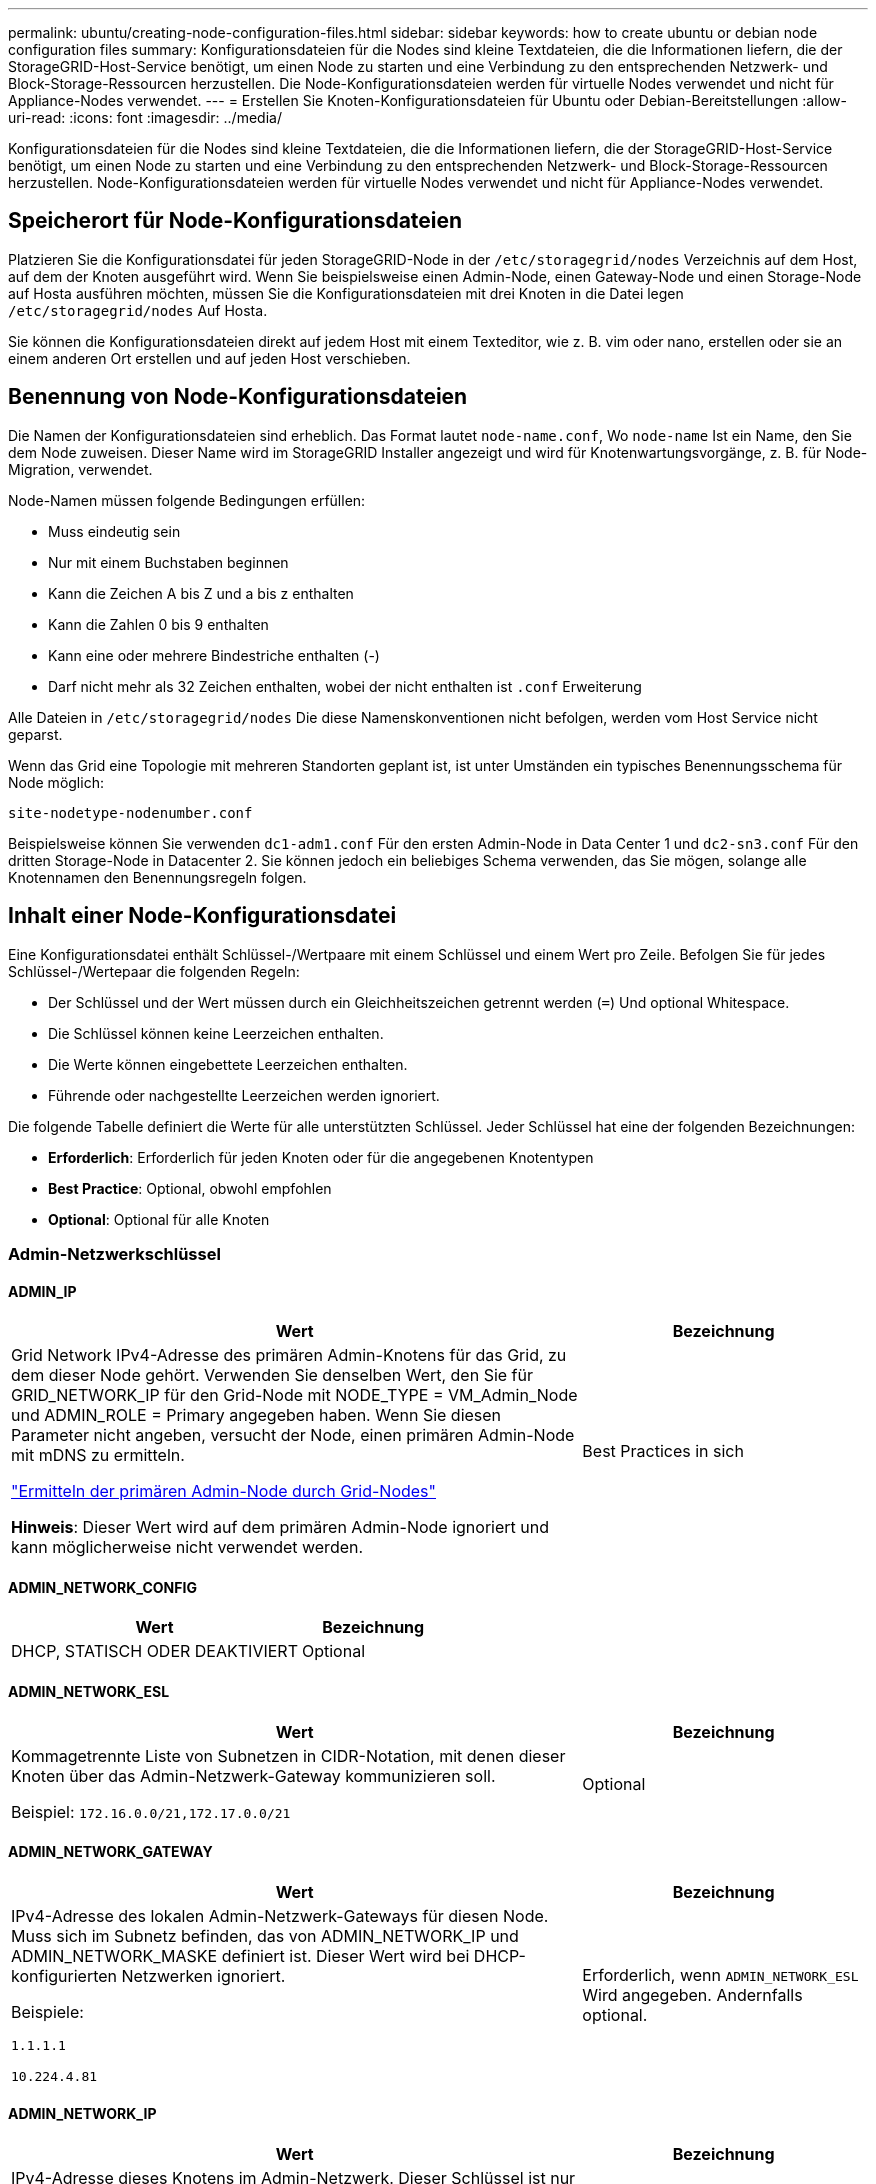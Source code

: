 ---
permalink: ubuntu/creating-node-configuration-files.html 
sidebar: sidebar 
keywords: how to create ubuntu or debian node configuration files 
summary: Konfigurationsdateien für die Nodes sind kleine Textdateien, die die Informationen liefern, die der StorageGRID-Host-Service benötigt, um einen Node zu starten und eine Verbindung zu den entsprechenden Netzwerk- und Block-Storage-Ressourcen herzustellen. Die Node-Konfigurationsdateien werden für virtuelle Nodes verwendet und nicht für Appliance-Nodes verwendet. 
---
= Erstellen Sie Knoten-Konfigurationsdateien für Ubuntu oder Debian-Bereitstellungen
:allow-uri-read: 
:icons: font
:imagesdir: ../media/


[role="lead"]
Konfigurationsdateien für die Nodes sind kleine Textdateien, die die Informationen liefern, die der StorageGRID-Host-Service benötigt, um einen Node zu starten und eine Verbindung zu den entsprechenden Netzwerk- und Block-Storage-Ressourcen herzustellen. Node-Konfigurationsdateien werden für virtuelle Nodes verwendet und nicht für Appliance-Nodes verwendet.



== Speicherort für Node-Konfigurationsdateien

Platzieren Sie die Konfigurationsdatei für jeden StorageGRID-Node in der `/etc/storagegrid/nodes` Verzeichnis auf dem Host, auf dem der Knoten ausgeführt wird. Wenn Sie beispielsweise einen Admin-Node, einen Gateway-Node und einen Storage-Node auf Hosta ausführen möchten, müssen Sie die Konfigurationsdateien mit drei Knoten in die Datei legen `/etc/storagegrid/nodes` Auf Hosta.

Sie können die Konfigurationsdateien direkt auf jedem Host mit einem Texteditor, wie z. B. vim oder nano, erstellen oder sie an einem anderen Ort erstellen und auf jeden Host verschieben.



== Benennung von Node-Konfigurationsdateien

Die Namen der Konfigurationsdateien sind erheblich. Das Format lautet `node-name.conf`, Wo `node-name` Ist ein Name, den Sie dem Node zuweisen. Dieser Name wird im StorageGRID Installer angezeigt und wird für Knotenwartungsvorgänge, z. B. für Node-Migration, verwendet.

Node-Namen müssen folgende Bedingungen erfüllen:

* Muss eindeutig sein
* Nur mit einem Buchstaben beginnen
* Kann die Zeichen A bis Z und a bis z enthalten
* Kann die Zahlen 0 bis 9 enthalten
* Kann eine oder mehrere Bindestriche enthalten (-)
* Darf nicht mehr als 32 Zeichen enthalten, wobei der nicht enthalten ist `.conf` Erweiterung


Alle Dateien in `/etc/storagegrid/nodes` Die diese Namenskonventionen nicht befolgen, werden vom Host Service nicht geparst.

Wenn das Grid eine Topologie mit mehreren Standorten geplant ist, ist unter Umständen ein typisches Benennungsschema für Node möglich:

`site-nodetype-nodenumber.conf`

Beispielsweise können Sie verwenden `dc1-adm1.conf` Für den ersten Admin-Node in Data Center 1 und `dc2-sn3.conf` Für den dritten Storage-Node in Datacenter 2. Sie können jedoch ein beliebiges Schema verwenden, das Sie mögen, solange alle Knotennamen den Benennungsregeln folgen.



== Inhalt einer Node-Konfigurationsdatei

Eine Konfigurationsdatei enthält Schlüssel-/Wertpaare mit einem Schlüssel und einem Wert pro Zeile. Befolgen Sie für jedes Schlüssel-/Wertepaar die folgenden Regeln:

* Der Schlüssel und der Wert müssen durch ein Gleichheitszeichen getrennt werden (`=`) Und optional Whitespace.
* Die Schlüssel können keine Leerzeichen enthalten.
* Die Werte können eingebettete Leerzeichen enthalten.
* Führende oder nachgestellte Leerzeichen werden ignoriert.


Die folgende Tabelle definiert die Werte für alle unterstützten Schlüssel. Jeder Schlüssel hat eine der folgenden Bezeichnungen:

* *Erforderlich*: Erforderlich für jeden Knoten oder für die angegebenen Knotentypen
* *Best Practice*: Optional, obwohl empfohlen
* *Optional*: Optional für alle Knoten




=== Admin-Netzwerkschlüssel



==== ADMIN_IP

[cols="4a,2a"]
|===
| Wert | Bezeichnung 


 a| 
Grid Network IPv4-Adresse des primären Admin-Knotens für das Grid, zu dem dieser Node gehört. Verwenden Sie denselben Wert, den Sie für GRID_NETWORK_IP für den Grid-Node mit NODE_TYPE = VM_Admin_Node und ADMIN_ROLE = Primary angegeben haben. Wenn Sie diesen Parameter nicht angeben, versucht der Node, einen primären Admin-Node mit mDNS zu ermitteln.

link:how-grid-nodes-discover-primary-admin-node.html["Ermitteln der primären Admin-Node durch Grid-Nodes"]

*Hinweis*: Dieser Wert wird auf dem primären Admin-Node ignoriert und kann möglicherweise nicht verwendet werden.
 a| 
Best Practices in sich

|===


==== ADMIN_NETWORK_CONFIG

[cols="4a,2a"]
|===
| Wert | Bezeichnung 


 a| 
DHCP, STATISCH ODER DEAKTIVIERT
 a| 
Optional

|===


==== ADMIN_NETWORK_ESL

[cols="4a,2a"]
|===
| Wert | Bezeichnung 


 a| 
Kommagetrennte Liste von Subnetzen in CIDR-Notation, mit denen dieser Knoten über das Admin-Netzwerk-Gateway kommunizieren soll.

Beispiel: `172.16.0.0/21,172.17.0.0/21`
 a| 
Optional

|===


==== ADMIN_NETWORK_GATEWAY

[cols="4a,2a"]
|===
| Wert | Bezeichnung 


 a| 
IPv4-Adresse des lokalen Admin-Netzwerk-Gateways für diesen Node. Muss sich im Subnetz befinden, das von ADMIN_NETWORK_IP und ADMIN_NETWORK_MASKE definiert ist. Dieser Wert wird bei DHCP-konfigurierten Netzwerken ignoriert.

Beispiele:

`1.1.1.1`

`10.224.4.81`
 a| 
Erforderlich, wenn `ADMIN_NETWORK_ESL` Wird angegeben. Andernfalls optional.

|===


==== ADMIN_NETWORK_IP

[cols="4a,2a"]
|===
| Wert | Bezeichnung 


 a| 
IPv4-Adresse dieses Knotens im Admin-Netzwerk. Dieser Schlüssel ist nur erforderlich, wenn ADMIN_NETWORK_CONFIG = STATIC; geben Sie ihn nicht für andere Werte an.

Beispiele:

`1.1.1.1`

`10.224.4.81`
 a| 
Erforderlich, wenn ADMIN_NETWORK_CONFIG = STATISCH.

Andernfalls optional.

|===


==== ADMIN_NETWORK_MAC

[cols="4a,2a"]
|===
| Wert | Bezeichnung 


 a| 
Die MAC-Adresse für die Admin-Netzwerkschnittstelle im Container.

Dieses Feld ist optional. Wenn keine Angabe erfolgt, wird automatisch eine MAC-Adresse generiert.

Muss aus 6 Hexadezimalziffern bestehen, die durch Doppelpunkte getrennt werden.

Beispiel: `b2:9c:02:c2:27:10`
 a| 
Optional

|===


==== ADMIN_NETWORK_MASKE

[cols="4a,2a"]
|===


 a| 
Wert
 a| 
Bezeichnung



 a| 
IPv4-Netmask für diesen Node im Admin-Netzwerk. Geben Sie diesen Schlüssel an, wenn ADMIN_NETWORK_CONFIG = STATISCH ist; geben Sie ihn nicht für andere Werte an.

Beispiele:

`255.255.255.0`

`255.255.248.0`
 a| 
Erforderlich, wenn ADMIN_NETWORK_IP angegeben und ADMIN_NETWORK_CONFIG = STATISCH ist.

Andernfalls optional.

|===


==== ADMIN_NETWORK_MTU

[cols="4a,2a"]
|===


 a| 
Wert
 a| 
Bezeichnung



 a| 
Die maximale Übertragungseinheit (MTU) für diesen Knoten im Admin-Netzwerk. Geben Sie nicht an, ob ADMIN_NETWORK_CONFIG = DHCP. Wenn angegeben, muss der Wert zwischen 1280 und 9216 liegen. Wenn weggelassen, wird 1500 verwendet.

Wenn Sie Jumbo Frames verwenden möchten, setzen Sie die MTU auf einen für Jumbo Frames geeigneten Wert, z. B. 9000. Behalten Sie andernfalls den Standardwert bei.

*WICHTIG*: Der MTU-Wert des Netzwerks muss mit dem Wert übereinstimmen, der auf dem Switch-Port konfiguriert ist, an den der Knoten angeschlossen ist. Andernfalls können Probleme mit der Netzwerkleistung oder Paketverluste auftreten.

Beispiele:

`1500`

`8192`
 a| 
Optional

|===


==== ADMIN_NETWORK_TARGET

[cols="4a,2a"]
|===


 a| 
Wert
 a| 
Bezeichnung



 a| 
Name des Host-Geräts, das Sie für den Administratornetzwerkzugriff durch den StorageGRID-Knoten verwenden werden. Es werden nur Namen von Netzwerkschnittstellen unterstützt. Normalerweise verwenden Sie einen anderen Schnittstellennamen als den für GRID_NETWORK_TARGET oder CLIENT_NETWORK_TARGET angegebenen Namen.

*Hinweis*: Verwenden Sie keine Bond- oder Bridge-Geräte als Netzwerkziel. Konfigurieren Sie entweder ein VLAN (oder eine andere virtuelle Schnittstelle) auf dem Bond-Gerät oder verwenden Sie ein Bridge- und virtuelles Ethernet-Paar (veth).

*Best Practice*:Geben Sie einen Wert an, selbst wenn dieser Knoten zunächst keine Admin-Netzwerk-IP-Adresse hat. Anschließend können Sie später eine Admin-Netzwerk-IP-Adresse hinzufügen, ohne den Node auf dem Host neu konfigurieren zu müssen.

Beispiele:

`bond0.1002`

`ens256`
 a| 
Best Practices in sich

|===


==== ADMIN_NETWORK_TARGET_TYPE

[cols="4a,2a"]
|===


 a| 
Wert
 a| 
Bezeichnung



 a| 
Schnittstelle (Dies ist der einzige unterstützte Wert.)
 a| 
Optional

|===


==== ADMIN_NETWORK_TARGET_TYPE_INTERFACE_CLONE_MAC

[cols="4a,2a"]
|===


 a| 
Wert
 a| 
Bezeichnung



 a| 
Richtig oder falsch

Setzen Sie den Schlüssel auf „true“, damit der StorageGRID-Container die MAC-Adresse der Host-Zielschnittstelle im Admin-Netzwerk verwendet.

*Best Practice:* in Netzwerken, in denen der promiskuious-Modus erforderlich wäre, verwenden Sie stattdessen DEN ADMIN_NETWORK_TARGET_TYPE_INTERFACE_CLONE_MAC-Schlüssel.

Weitere Informationen zum Klonen von MAC:

* link:../rhel/configuring-host-network.html#considerations-and-recommendations-for-mac-address-cloning["Überlegungen und Empfehlungen zum Klonen von MAC-Adressen (Red hat Enterprise Linux)"]
* link:../ubuntu/configuring-host-network.html#considerations-and-recommendations-for-mac-address-cloning["Überlegungen und Empfehlungen zum Klonen von MAC-Adressen (Ubuntu oder Debian)"]

 a| 
Best Practices in sich

|===


==== ADMIN_ROLLE

[cols="4a,2a"]
|===


 a| 
Wert
 a| 
Bezeichnung



 a| 
Primär oder nicht primär

Dieser Schlüssel ist nur erforderlich, wenn NODE_TYPE = VM_Admin_Node; geben Sie ihn nicht für andere Node-Typen an.
 a| 
Erforderlich, wenn NODE_TYPE = VM_Admin_Node

Andernfalls optional.

|===


=== Sperren von Geräteschlüsseln



==== BLOCK_DEVICE_AUDIT_LOGS

[cols="4a,2a"]
|===


 a| 
Wert
 a| 
Bezeichnung



 a| 
Pfad und Name der Sonderdatei für Blockgeräte, die dieser Node für die persistente Speicherung von Prüfprotokollen verwendet.

Beispiele:

`/dev/disk/by-path/pci-0000:03:00.0-scsi-0:0:0:0`

`/dev/disk/by-id/wwn-0x600a09800059d6df000060d757b475fd`

`/dev/mapper/sgws-adm1-audit-logs`
 a| 
Erforderlich für Nodes mit NODE_TYPE = VM_Admin_Node. Geben Sie sie nicht für andere Node-Typen an.

|===


==== BLOCK_DEVICE_RANGEDB_NNN

[cols="4a,2a"]
|===


 a| 
Wert
 a| 
Bezeichnung



 a| 
Pfad und Name der Sonderdatei für das Blockgerät wird dieser Node für den persistenten Objekt-Storage verwenden. Dieser Schlüssel ist nur für Knoten mit NODE_TYPE = VM_Storage_Node erforderlich; geben Sie ihn nicht für andere Knotentypen an.

Es ist nur BLOCK_DEVICE_RANGEDB_000 erforderlich; der Rest ist optional. Das für BLOCK_DEVICE_RANGEDB_000 angegebene Blockgerät muss mindestens 4 TB betragen; die anderen können kleiner sein.

Lassen Sie keine Lücken. Wenn Sie BLOCK_DEVICE_RANGEDB_005 angeben, müssen Sie auch BLOCK_DEVICE_RANGEDB_004 angeben.

*Hinweis*: Zur Kompatibilität mit bestehenden Bereitstellungen werden zweistellige Schlüssel für aktualisierte Knoten unterstützt.

Beispiele:

`/dev/disk/by-path/pci-0000:03:00.0-scsi-0:0:0:0`

`/dev/disk/by-id/wwn-0x600a09800059d6df000060d757b475fd`

`/dev/mapper/sgws-sn1-rangedb-000`
 a| 
Erforderlich:

BLOCK_DEVICE_RANGEDB_000

Optional:

BLOCK_DEVICE_RANGEDB_001

BLOCK_DEVICE_RANGEDB_002

BLOCK_DEVICE_RANGEDB_003

BLOCK_DEVICE_RANGEDB_004

BLOCK_DEVICE_RANGEDB_005

BLOCK_DEVICE_RANGEDB_006

BLOCK_DEVICE_RANGEDB_007

BLOCK_DEVICE_RANGEDB_008

BLOCK_DEVICE_RANGEDB_009

BLOCK_DEVICE_RANGEDB_010

BLOCK_DEVICE_RANGEDB_011

BLOCK_DEVICE_RANGEDB_012

BLOCK_DEVICE_RANGEDB_013

BLOCK_DEVICE_RANGEDB_014

BLOCK_DEVICE_RANGEDB_015

|===


==== BLOCK_DEVICE_TABLES

[cols="4a,2a"]
|===


 a| 
Wert
 a| 
Bezeichnung



 a| 
Pfad und Name der Sonderdatei des Blockgerätes, die dieser Knoten für die dauerhafte Speicherung von Datenbanktabellen verwendet. Dieser Schlüssel ist nur für Nodes mit NODE_TYPE = VM_Admin_Node erforderlich; geben Sie ihn nicht für andere Node-Typen an.

Beispiele:

`/dev/disk/by-path/pci-0000:03:00.0-scsi-0:0:0:0`

`/dev/disk/by-id/wwn-0x600a09800059d6df000060d757b475fd`

`/dev/mapper/sgws-adm1-tables`
 a| 
Erforderlich

|===


==== BLOCK_DEVICE_VAR_LOCAL

[cols="4a,2a"]
|===


 a| 
Wert
 a| 
Bezeichnung



 a| 
Pfad und Name der speziellen Datei des Blockgeräts, die dieser Knoten für seine verwendet `/var/local` Persistenter Storage.

Beispiele:

`/dev/disk/by-path/pci-0000:03:00.0-scsi-0:0:0:0`

`/dev/disk/by-id/wwn-0x600a09800059d6df000060d757b475fd`

`/dev/mapper/sgws-sn1-var-local`
 a| 
Erforderlich

|===


=== Netzwerkschlüssel des Clients



==== CLIENT_NETWORK_CONFIG

[cols="4a,2a"]
|===


 a| 
Wert
 a| 
Bezeichnung



 a| 
DHCP, STATISCH ODER DEAKTIVIERT
 a| 
Optional

|===


==== CLIENT_NETWORK_GATEWAY

[cols="4a,2a"]
|===


 a| 
Wert
 a| 
Bezeichnung



 a| 
IPv4-Adresse des lokalen Client-Netzwerk-Gateways für diesen Node, der sich im Subnetz befinden muss, das durch CLIENT_NETWORK_IP und CLIENT_NETWORK_MASK definiert ist. Dieser Wert wird bei DHCP-konfigurierten Netzwerken ignoriert.

Beispiele:

`1.1.1.1`

`10.224.4.81`
 a| 
Optional

|===


==== CLIENT_NETWORK_IP

[cols="4a,2a"]
|===


 a| 
Wert
 a| 
Bezeichnung



 a| 
IPv4-Adresse dieses Knotens im Client-Netzwerk.

Dieser Schlüssel ist nur erforderlich, wenn CLIENT_NETWORK_CONFIG = STATIC; geben Sie ihn nicht für andere Werte an.

Beispiele:

`1.1.1.1`

`10.224.4.81`
 a| 
Erforderlich, wenn CLIENT_NETWORK_CONFIG = STATISCH

Andernfalls optional.

|===


==== CLIENT_NETWORK_MAC

[cols="4a,2a"]
|===


 a| 
Wert
 a| 
Bezeichnung



 a| 
Die MAC-Adresse für die Client-Netzwerkschnittstelle im Container.

Dieses Feld ist optional. Wenn keine Angabe erfolgt, wird automatisch eine MAC-Adresse generiert.

Muss aus 6 Hexadezimalziffern bestehen, die durch Doppelpunkte getrennt werden.

Beispiel: `b2:9c:02:c2:27:20`
 a| 
Optional

|===


==== CLIENT_NETWORK_MASK

[cols="4a,2a"]
|===


 a| 
Wert
 a| 
Bezeichnung



 a| 
IPv4-Netzmaske für diesen Knoten im Client-Netzwerk.

Geben Sie diesen Schlüssel an, wenn CLIENT_NETWORK_CONFIG = STATISCH ist; geben Sie ihn nicht für andere Werte an.

Beispiele:

`255.255.255.0`

`255.255.248.0`
 a| 
Erforderlich, wenn CLIENT_NETWORK_IP angegeben und CLIENT_NETWORK_CONFIG = STATISCH ist

Andernfalls optional.

|===


==== CLIENT_NETWORK_MTU

[cols="4a,2a"]
|===


 a| 
Wert
 a| 
Bezeichnung



 a| 
Die maximale Übertragungseinheit (MTU) für diesen Knoten im Client-Netzwerk. Geben Sie nicht an, ob CLIENT_NETWORK_CONFIG = DHCP. Wenn angegeben, muss der Wert zwischen 1280 und 9216 liegen. Wenn weggelassen, wird 1500 verwendet.

Wenn Sie Jumbo Frames verwenden möchten, setzen Sie die MTU auf einen für Jumbo Frames geeigneten Wert, z. B. 9000. Behalten Sie andernfalls den Standardwert bei.

*WICHTIG*: Der MTU-Wert des Netzwerks muss mit dem Wert übereinstimmen, der auf dem Switch-Port konfiguriert ist, an den der Knoten angeschlossen ist. Andernfalls können Probleme mit der Netzwerkleistung oder Paketverluste auftreten.

Beispiele:

`1500`

`8192`
 a| 
Optional

|===


==== CLIENT_NETWORK_TARGET

[cols="4a,2a"]
|===


 a| 
Wert
 a| 
Bezeichnung



 a| 
Name des Host-Geräts, das Sie für den Zugriff auf das Client-Netzwerk durch den StorageGRID-Knoten verwenden werden. Es werden nur Namen von Netzwerkschnittstellen unterstützt. Normalerweise verwenden Sie einen anderen Schnittstellennamen als der für GRID_NETWORK_TARGET oder ADMIN_NETWORK_TARGET angegeben wurde.

*Hinweis*: Verwenden Sie keine Bond- oder Bridge-Geräte als Netzwerkziel. Konfigurieren Sie entweder ein VLAN (oder eine andere virtuelle Schnittstelle) auf dem Bond-Gerät oder verwenden Sie ein Bridge- und virtuelles Ethernet-Paar (veth).

*Best Practice:* Geben Sie einen Wert an, auch wenn dieser Knoten zunächst keine Client Network IP Adresse hat. Anschließend können Sie später eine Client-Netzwerk-IP-Adresse hinzufügen, ohne den Node auf dem Host neu konfigurieren zu müssen.

Beispiele:

`bond0.1003`

`ens423`
 a| 
Best Practices in sich

|===


==== CLIENT_NETWORK_TARGET_TYPE

[cols="4a,2a"]
|===


 a| 
Wert
 a| 
Bezeichnung



 a| 
Schnittstelle (dieser Wert wird nur unterstützt.)
 a| 
Optional

|===


==== CLIENT_NETWORK_TARGET_TYPE_INTERFACE_CLONE_MAC

[cols="4a,2a"]
|===


 a| 
Wert
 a| 
Bezeichnung



 a| 
Richtig oder falsch

Setzen Sie den Schlüssel auf „true“, damit der StorageGRID-Container die MAC-Adresse der Host-Zielschnittstelle im Client-Netzwerk verwenden kann.

*Best Practice:* in Netzwerken, in denen der promiskuious-Modus erforderlich wäre, verwenden Sie stattdessen DEN CLIENT_NETWORK_TARGET_TYPE_INTERFACE_CLONE_MAC-Schlüssel.

Weitere Informationen zum Klonen von MAC:

* link:../rhel/configuring-host-network.html#considerations-and-recommendations-for-mac-address-cloning["Überlegungen und Empfehlungen zum Klonen von MAC-Adressen (Red hat Enterprise Linux)"]
* link:../ubuntu/configuring-host-network.html#considerations-and-recommendations-for-mac-address-cloning["Überlegungen und Empfehlungen zum Klonen von MAC-Adressen (Ubuntu oder Debian)"]

 a| 
Best Practices in sich

|===


=== Schlüssel für das Grid-Netzwerk



==== GRID_NETWORK_CONFIG

[cols="4a,2a"]
|===


 a| 
Wert
 a| 
Bezeichnung



 a| 
STATISCH oder DHCP

Wenn nicht angegeben, wird standardmäßig auf STATISCH gesetzt.
 a| 
Best Practices in sich

|===


==== GRID_NETWORK_GATEWAY

[cols="4a,2a"]
|===


 a| 
Wert
 a| 
Bezeichnung



 a| 
IPv4-Adresse des lokalen Grid-Netzwerk-Gateways für diesen Node, der sich im Subnetz befinden muss, das durch GRID_NETWORK_IP und GRID_NETWORK_MASKE definiert ist. Dieser Wert wird bei DHCP-konfigurierten Netzwerken ignoriert.

Wenn das Grid-Netzwerk ein einzelnes Subnetz ohne Gateway ist, verwenden Sie entweder die Standard-Gateway-Adresse für das Subnetz (X.Z.1) oder den GRID_NETWORK_IP-Wert dieses Knotens; jeder Wert wird mögliche zukünftige Grid-Netzwerk-Erweiterungen vereinfachen.
 a| 
Erforderlich

|===


==== GRID_NETWORK_IP

[cols="4a,2a"]
|===


 a| 
Wert
 a| 
Bezeichnung



 a| 
IPv4-Adresse dieses Knotens im Grid-Netzwerk. Dieser Schlüssel ist nur erforderlich, wenn GRID_NETWORK_CONFIG = STATIC; geben Sie ihn nicht für andere Werte an.

Beispiele:

`1.1.1.1`

`10.224.4.81`
 a| 
Erforderlich, wenn GRID_NETWORK_CONFIG = STATISCH

Andernfalls optional.

|===


==== GRID_NETWORK_MAC

[cols="4a,2a"]
|===


 a| 
Wert
 a| 
Bezeichnung



 a| 
Die MAC-Adresse für die Grid-Netzwerkschnittstelle im Container.

Muss aus 6 Hexadezimalziffern bestehen, die durch Doppelpunkte getrennt werden.

Beispiel: `b2:9c:02:c2:27:30`
 a| 
Optional

Wenn keine Angabe erfolgt, wird automatisch eine MAC-Adresse generiert.

|===


==== GRID_NETWORK_MASKE

[cols="4a,2a"]
|===


 a| 
Wert
 a| 
Bezeichnung



 a| 
IPv4-Netzmaske für diesen Knoten im Grid-Netzwerk. Geben Sie diesen Schlüssel an, wenn GRID_NETWORK_CONFIG = STATISCH ist; geben Sie ihn nicht für andere Werte an.

Beispiele:

`255.255.255.0`

`255.255.248.0`
 a| 
Erforderlich, wenn GRID_NETWORK_IP angegeben und GRID_NETWORK_CONFIG = STATISCH ist.

Andernfalls optional.

|===


==== GRID_NETWORK_MTU

[cols="4a,2a"]
|===


 a| 
Wert
 a| 
Bezeichnung



 a| 
Die maximale Übertragungseinheit (MTU) für diesen Knoten im Grid-Netzwerk. Geben Sie nicht an, ob GRID_NETWORK_CONFIG = DHCP ist. Wenn angegeben, muss der Wert zwischen 1280 und 9216 liegen. Wenn weggelassen, wird 1500 verwendet.

Wenn Sie Jumbo Frames verwenden möchten, setzen Sie die MTU auf einen für Jumbo Frames geeigneten Wert, z. B. 9000. Behalten Sie andernfalls den Standardwert bei.

*WICHTIG*: Der MTU-Wert des Netzwerks muss mit dem Wert übereinstimmen, der auf dem Switch-Port konfiguriert ist, an den der Knoten angeschlossen ist. Andernfalls können Probleme mit der Netzwerkleistung oder Paketverluste auftreten.

*WICHTIG*: Für die beste Netzwerkleistung sollten alle Knoten auf ihren Grid Network Interfaces mit ähnlichen MTU-Werten konfiguriert werden. Die Warnung *Grid Network MTU mismatch* wird ausgelöst, wenn sich die MTU-Einstellungen für das Grid Network auf einzelnen Knoten erheblich unterscheiden. Die MTU-Werte müssen nicht für alle Netzwerktypen gleich sein.

Beispiele:

`1500`

`8192`
 a| 
Optional

|===


==== GRID_NETWORK_TARGET

[cols="4a,2a"]
|===


 a| 
Wert
 a| 
Bezeichnung



 a| 
Name des Hostgeräts, das Sie für den Netzzugang über den StorageGRID-Knoten verwenden werden. Es werden nur Namen von Netzwerkschnittstellen unterstützt. Normalerweise verwenden Sie einen anderen Schnittstellennamen als den für ADMIN_NETWORK_TARGET oder CLIENT_NETWORK_TARGET angegebenen.

*Hinweis*: Verwenden Sie keine Bond- oder Bridge-Geräte als Netzwerkziel. Konfigurieren Sie entweder ein VLAN (oder eine andere virtuelle Schnittstelle) auf dem Bond-Gerät oder verwenden Sie ein Bridge- und virtuelles Ethernet-Paar (veth).

Beispiele:

`bond0.1001`

`ens192`
 a| 
Erforderlich

|===


==== GRID_NETWORK_TARGET_TYPE

[cols="4a,2a"]
|===


 a| 
Wert
 a| 
Bezeichnung



 a| 
Schnittstelle (Dies ist der einzige unterstützte Wert.)
 a| 
Optional

|===


==== GRID_NETWORK_TARGET_TYPE_INTERFACE_CLONE_MAC

[cols="4a,2a"]
|===


 a| 
Wert
 a| 
Bezeichnung



 a| 
Richtig oder falsch

Setzen Sie den Wert des Schlüssels auf „true“, um den StorageGRID-Container dazu zu bringen, die MAC-Adresse der Host-Zielschnittstelle im Grid-Netzwerk zu verwenden.

*Best Practice:* in Netzwerken, in denen der promiskuious-Modus erforderlich wäre, verwenden Sie stattdessen DEN GRID_NETWORK_TARGET_TYPE_INTERFACE_CLONE_MAC-Schlüssel.

Weitere Informationen zum Klonen von MAC:

* link:../rhel/configuring-host-network.html#considerations-and-recommendations-for-mac-address-cloning["Überlegungen und Empfehlungen zum Klonen von MAC-Adressen (Red hat Enterprise Linux)"]
* link:../ubuntu/configuring-host-network.html#considerations-and-recommendations-for-mac-address-cloning["Überlegungen und Empfehlungen zum Klonen von MAC-Adressen (Ubuntu oder Debian)"]

 a| 
Best Practices in sich

|===


=== Schnittstellenschlüssel



==== INTERFACE_TARGET_nnnn

[cols="4a,2a"]
|===


 a| 
Wert
 a| 
Bezeichnung



 a| 
Name und optionale Beschreibung für eine zusätzliche Schnittstelle, die Sie diesem Node hinzufügen möchten. Jeder Node kann mehrere zusätzliche Schnittstellen hinzugefügt werden.

Geben Sie für _nnnn_ eine eindeutige Nummer für jeden Eintrag INTERFACE_TARGET an, den Sie hinzufügen.

Geben Sie für den Wert den Namen der physischen Schnittstelle auf dem Bare-Metal-Host an. Fügen Sie dann optional ein Komma hinzu und geben Sie eine Beschreibung der Schnittstelle an, die auf der Seite VLAN-Schnittstellen und der Seite HA-Gruppen angezeigt wird.

Beispiel: `INTERFACE_TARGET_0001=ens256, Trunk`

Wenn Sie eine Trunk-Schnittstelle hinzufügen, müssen Sie eine VLAN-Schnittstelle in StorageGRID konfigurieren. Wenn Sie eine Zugriffsschnittstelle hinzufügen, können Sie die Schnittstelle direkt einer HA-Gruppe hinzufügen. Sie müssen keine VLAN-Schnittstelle konfigurieren.
 a| 
Optional

|===


=== Maximaler RAM-Schlüssel



==== MAXIMUM_RAM

[cols="4a,2a"]
|===


 a| 
Wert
 a| 
Bezeichnung



 a| 
Der maximale RAM-Umfang, den dieser Node nutzen darf. Wenn dieser Schlüssel nicht angegeben ist, gelten für den Node keine Speicherbeschränkungen. Wenn Sie dieses Feld für einen Knoten auf Produktionsebene festlegen, geben Sie einen Wert an, der mindestens 24 GB und 16 bis 32 GB kleiner als der gesamte RAM des Systems ist.

*Hinweis*: Der RAM-Wert wirkt sich auf den tatsächlich reservierten Metadatenspeicherplatz eines Knotens aus. Siehe link:../admin/managing-object-metadata-storage.html["beschreibung des reservierten Speicherplatzes für Metadaten"].

Das Format für dieses Feld lautet `_numberunit_`, Wo `_unit_` Kann sein `b`, `k`, `m`, Oder `g`.

Beispiele:

`24g`

`38654705664b`

*Hinweis*: Wenn Sie diese Option verwenden möchten, müssen Sie Kernel-Unterstützung für Speicher-cgroups aktivieren.
 a| 
Optional

|===


=== Schlüssel für Knotentyp



==== NODE_TYPE

[cols="4a,2a"]
|===


 a| 
Wert
 a| 
Bezeichnung



 a| 
Node-Typ:

VM_Admin_Node
VM_Storage_Node
VM_Archive_Node
VM_API_Gateway
 a| 
Erforderlich

|===


=== Schlüssel für die Portzuordnung neu zuweisen



==== PORT_NEU ZUORDNEN

[cols="4a,2a"]
|===


 a| 
Wert
 a| 
Bezeichnung



 a| 
Ordnet alle von einem Node verwendeten Ports für interne Grid Node-Kommunikation oder externe Kommunikation neu zu. Neuzuordnungen von Ports sind erforderlich, wenn die Netzwerkrichtlinien des Unternehmens einen oder mehrere von StorageGRID verwendete Ports einschränken, wie in beschrieben link:../network/internal-grid-node-communications.html["Interne Kommunikation mit Grid-Nodes"] Oder link:../network/external-communications.html["Externe Kommunikation"].

*WICHTIG*: Weisen Sie die Ports, die Sie für die Konfiguration von Load Balancer Endpunkten verwenden möchten, nicht neu zu.

*Hinweis*: Wenn nur PORT_REMAP eingestellt ist, wird die von Ihnen angegebene Zuordnung sowohl für eingehende als auch für ausgehende Kommunikation verwendet. Wenn AUCH PORT_REMAP_INBOUND angegeben wird, gilt PORT_REMAP nur für ausgehende Kommunikation.

Das verwendete Format ist: `_network type_/_protocol_/_default port used by grid node_/_new port_`, Wo `_network type_` Ist Grid, Administrator oder Client und `_protocol_` Ist tcp oder udp.

Beispiel: `PORT_REMAP = client/tcp/18082/443`
 a| 
Optional

|===


==== PORT_REMAP_INBOUND

[cols="4a,2a"]
|===


 a| 
Wert
 a| 
Bezeichnung



 a| 
Ordnet die eingehende Kommunikation dem angegebenen Port erneut zu. Wenn SIE PORT_REMAP_INBOUND angeben, aber keinen Wert für PORT_REMAP angeben, bleiben die ausgehenden Kommunikationen für den Port unverändert.

*WICHTIG*: Weisen Sie die Ports, die Sie für die Konfiguration von Load Balancer Endpunkten verwenden möchten, nicht neu zu.

Das verwendete Format ist: `_network type_/_protocol_/_remapped port_/_default port used by grid node_`, Wo `_network type_` Ist Grid, Administrator oder Client und `_protocol_` Ist tcp oder udp.

Beispiel: `PORT_REMAP_INBOUND = grid/tcp/3022/22`
 a| 
Optional

|===